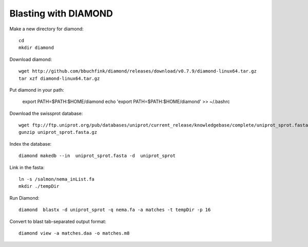 Blasting with DIAMOND 
===================================

Make a new directory for diamond::
   
   cd
   mkdir diamond

Download diamond::
   
   wget http://github.com/bbuchfink/diamond/releases/download/v0.7.9/diamond-linux64.tar.gz
   tar xzf diamond-linux64.tar.gz

Put diamond in your path:
   
   export PATH=$PATH:$HOME/diamond
   echo 'export PATH=$PATH:$HOME/diamond' >> ~/.bashrc

Download the swissprot database::
   
   wget ftp://ftp.uniprot.org/pub/databases/uniprot/current_release/knowledgebase/complete/uniprot_sprot.fasta.gz
   gunzip uniprot_sprot.fasta.gz

Index the database::

   diamond makedb --in  uniprot_sprot.fasta -d  uniprot_sprot

Link in the fasta::

   ln -s /salmon/nema_inList.fa
   mkdir ./tempDir

Run Diamond::

   diamond  blastx -d uniprot_sprot -q nema.fa -a matches -t tempDir -p 16

Convert to blast tab-separated output format::

   diamond view -a matches.daa -o matches.m8
